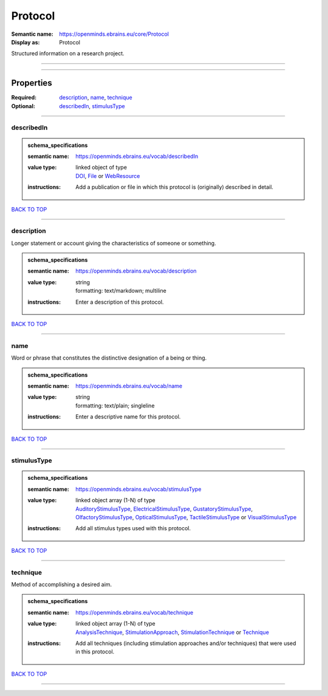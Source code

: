########
Protocol
########

:Semantic name: https://openminds.ebrains.eu/core/Protocol

:Display as: Protocol

Structured information on a research project.


------------

------------

Properties
##########

:Required: `description <description_heading_>`_, `name <name_heading_>`_, `technique <technique_heading_>`_
:Optional: `describedIn <describedIn_heading_>`_, `stimulusType <stimulusType_heading_>`_

------------

.. _describedIn_heading:

***********
describedIn
***********

.. admonition:: schema_specifications

   :semantic name: https://openminds.ebrains.eu/vocab/describedIn
   :value type: | linked object of type
                | `DOI <https://openminds-documentation.readthedocs.io/en/v3.0/schema_specifications/core/digitalIdentifier/DOI.html>`_, `File <https://openminds-documentation.readthedocs.io/en/v3.0/schema_specifications/core/data/file.html>`_ or `WebResource <https://openminds-documentation.readthedocs.io/en/v3.0/schema_specifications/core/miscellaneous/webResource.html>`_
   :instructions: Add a publication or file in which this protocol is (originally) described in detail.

`BACK TO TOP <Protocol_>`_

------------

.. _description_heading:

***********
description
***********

Longer statement or account giving the characteristics of someone or something.

.. admonition:: schema_specifications

   :semantic name: https://openminds.ebrains.eu/vocab/description
   :value type: | string
                | formatting: text/markdown; multiline
   :instructions: Enter a description of this protocol.

`BACK TO TOP <Protocol_>`_

------------

.. _name_heading:

****
name
****

Word or phrase that constitutes the distinctive designation of a being or thing.

.. admonition:: schema_specifications

   :semantic name: https://openminds.ebrains.eu/vocab/name
   :value type: | string
                | formatting: text/plain; singleline
   :instructions: Enter a descriptive name for this protocol.

`BACK TO TOP <Protocol_>`_

------------

.. _stimulusType_heading:

************
stimulusType
************

.. admonition:: schema_specifications

   :semantic name: https://openminds.ebrains.eu/vocab/stimulusType
   :value type: | linked object array \(1-N\) of type
                | `AuditoryStimulusType <https://openminds-documentation.readthedocs.io/en/v3.0/schema_specifications/controlledTerms/auditoryStimulusType.html>`_, `ElectricalStimulusType <https://openminds-documentation.readthedocs.io/en/v3.0/schema_specifications/controlledTerms/electricalStimulusType.html>`_, `GustatoryStimulusType <https://openminds-documentation.readthedocs.io/en/v3.0/schema_specifications/controlledTerms/gustatoryStimulusType.html>`_, `OlfactoryStimulusType <https://openminds-documentation.readthedocs.io/en/v3.0/schema_specifications/controlledTerms/olfactoryStimulusType.html>`_, `OpticalStimulusType <https://openminds-documentation.readthedocs.io/en/v3.0/schema_specifications/controlledTerms/opticalStimulusType.html>`_, `TactileStimulusType <https://openminds-documentation.readthedocs.io/en/v3.0/schema_specifications/controlledTerms/tactileStimulusType.html>`_ or `VisualStimulusType <https://openminds-documentation.readthedocs.io/en/v3.0/schema_specifications/controlledTerms/visualStimulusType.html>`_
   :instructions: Add all stimulus types used with this protocol.

`BACK TO TOP <Protocol_>`_

------------

.. _technique_heading:

*********
technique
*********

Method of accomplishing a desired aim.

.. admonition:: schema_specifications

   :semantic name: https://openminds.ebrains.eu/vocab/technique
   :value type: | linked object array \(1-N\) of type
                | `AnalysisTechnique <https://openminds-documentation.readthedocs.io/en/v3.0/schema_specifications/controlledTerms/analysisTechnique.html>`_, `StimulationApproach <https://openminds-documentation.readthedocs.io/en/v3.0/schema_specifications/controlledTerms/stimulationApproach.html>`_, `StimulationTechnique <https://openminds-documentation.readthedocs.io/en/v3.0/schema_specifications/controlledTerms/stimulationTechnique.html>`_ or `Technique <https://openminds-documentation.readthedocs.io/en/v3.0/schema_specifications/controlledTerms/technique.html>`_
   :instructions: Add all techniques (including stimulation approaches and/or techniques) that were used in this protocol.

`BACK TO TOP <Protocol_>`_

------------

